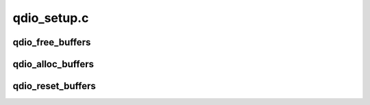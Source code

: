 .. -*- coding: utf-8; mode: rst -*-

============
qdio_setup.c
============


.. _`qdio_free_buffers`:

qdio_free_buffers
=================

.. c:function:: void qdio_free_buffers (struct qdio_buffer **buf, unsigned int count)

    free qdio buffers

    :param struct qdio_buffer \*\*buf:
        array of pointers to qdio buffers

    :param unsigned int count:
        number of qdio buffers to free



.. _`qdio_alloc_buffers`:

qdio_alloc_buffers
==================

.. c:function:: int qdio_alloc_buffers (struct qdio_buffer **buf, unsigned int count)

    allocate qdio buffers

    :param struct qdio_buffer \*\*buf:
        array of pointers to qdio buffers

    :param unsigned int count:
        number of qdio buffers to allocate



.. _`qdio_reset_buffers`:

qdio_reset_buffers
==================

.. c:function:: void qdio_reset_buffers (struct qdio_buffer **buf, unsigned int count)

    reset qdio buffers

    :param struct qdio_buffer \*\*buf:
        array of pointers to qdio buffers

    :param unsigned int count:
        number of qdio buffers that will be zeroed

